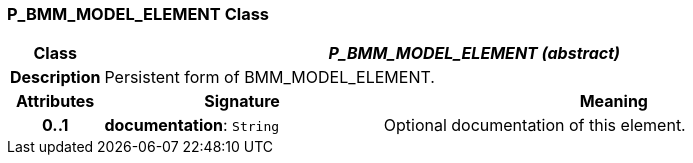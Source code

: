 === P_BMM_MODEL_ELEMENT Class

[cols="^1,3,5"]
|===
h|*Class*
2+^h|*_P_BMM_MODEL_ELEMENT (abstract)_*

h|*Description*
2+a|Persistent form of BMM_MODEL_ELEMENT.

h|*Attributes*
^h|*Signature*
^h|*Meaning*

h|*0..1*
|*documentation*: `String`
a|Optional documentation of this element.
|===
